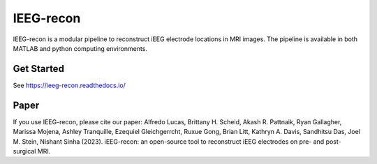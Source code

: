 ====================
IEEG-recon
====================


IEEG-recon is a modular pipeline to reconstruct iEEG electrode locations in MRI images. The pipeline is available in both MATLAB and python computing environments. 

.. image:: docs/source/images/OHBM.png
  :width: 800
  :alt: IEEG-recon pipeline

Get Started
------------
See https://ieeg-recon.readthedocs.io/

Paper
----------
If you use IEEG-recon, please cite our paper:
Alfredo Lucas, Brittany H. Scheid, Akash R. Pattnaik, Ryan Gallagher, Marissa Mojena, Ashley Tranquille, Ezequiel Gleichgerrcht, Ruxue Gong, Brian Litt, Kathryn A. Davis, Sandhitsu Das, Joel M. Stein, Nishant Sinha (2023). iEEG-recon: an open-source tool to reconstruct iEEG electrodes on pre- and post-surgical MRI.
